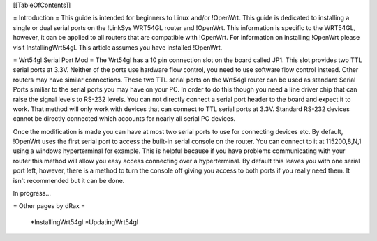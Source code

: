 [[TableOfContents]]


= Introduction =
This guide is intended for beginners to Linux and/or !OpenWrt.  This guide is dedicated to installing a single or dual serial ports on the !LinkSys WRT54GL router and !OpenWrt.  This information is specific to the WRT54GL, however, it can be applied to all routers that are compatible with !OpenWrt.  For information on installing !OpenWrt please visit InstallingWrt54gl.  This article assumes you have installed !OpenWrt.

= Wrt54gl Serial Port Mod =
The Wrt54gl has a 10 pin connection slot on the board called JP1.  This slot provides two TTL serial ports at 3.3V.  Neither of the ports use hardware flow control, you need to use software flow control instead.  Other routers may have similar connections.  These two TTL serial ports on the Wrt54gl router can be used as standard Serial Ports similiar to the serial ports you may have on your PC.  In order to do this though you need a line driver chip that can raise the signal levels to RS-232 levels.  You can not directly connect a serial port header to the board and expect it to work.  That method will only work with devices that can connect to TTL serial ports at 3.3V.  Standard RS-232 devices cannot be directly connected which accounts for nearly all serial PC devices.

Once the modification is made you can have at most two serial ports to use for connecting devices etc.  By default, !OpenWrt uses the first serial port to access the built-in serial console on the router.  You can connect to it at 115200,8,N,1 using a windows hyperterminal for example.  This is helpful because if you have problems communicating with your router this method will allow you easy access connecting over a hyperterminal.  By default this leaves you with one serial port left, however, there is a method to turn the console off giving you access to both ports if you really need them.  It isn't recommended but it can be done.

In progress...


= Other pages by dRax =

 *InstallingWrt54gl
 *UpdatingWrt54gl
